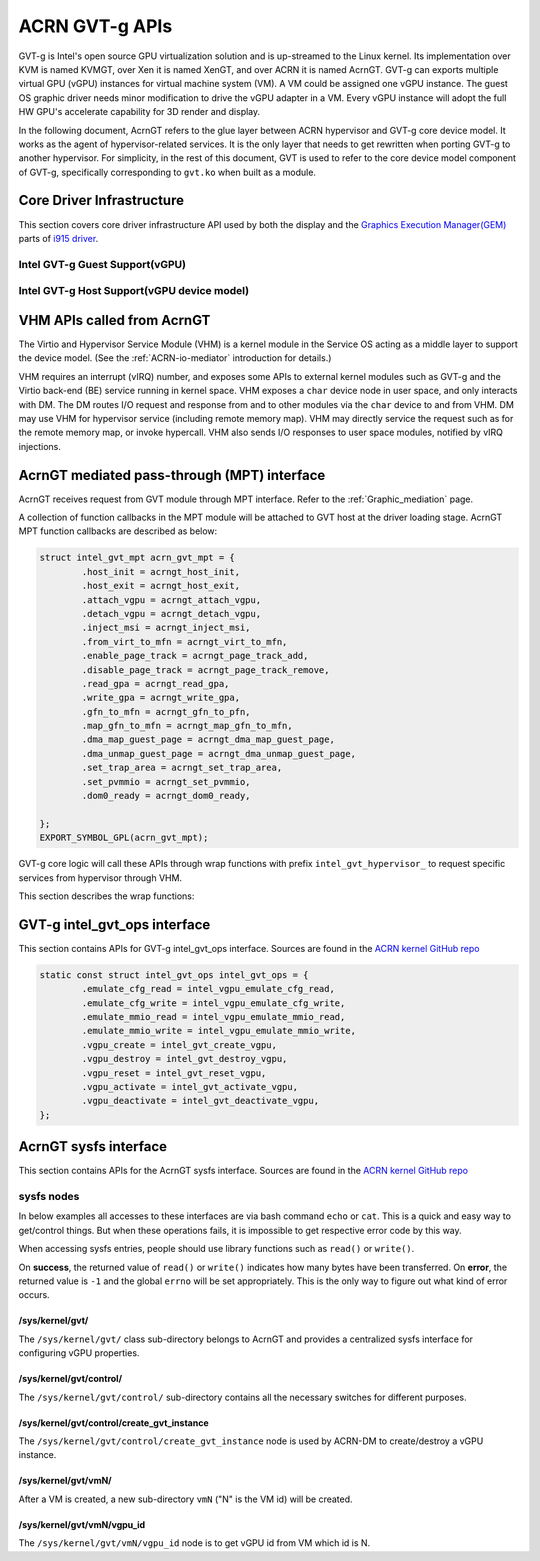 .. _GVT-g_api:

ACRN GVT-g APIs
###############

GVT-g is Intel's open source GPU virtualization solution and is up-streamed to
the Linux kernel. Its implementation over KVM is named KVMGT, over Xen it is
named XenGT, and over ACRN it is named AcrnGT. GVT-g can exports multiple
virtual GPU (vGPU) instances for virtual machine system (VM). A VM could be
assigned one vGPU instance. The guest OS graphic driver needs minor
modification to drive the vGPU adapter in a VM. Every vGPU instance will adopt
the full HW GPU's accelerate capability for 3D render and display.

In the following document, AcrnGT refers to the glue layer between ACRN
hypervisor and GVT-g core device model. It works as the agent of
hypervisor-related services. It is the only layer that needs to get rewritten
when porting GVT-g to another hypervisor. For simplicity, in the rest of this
document, GVT is used to refer to the core device model component of GVT-g,
specifically corresponding to ``gvt.ko`` when built as a module.

Core Driver Infrastructure
**************************

This section covers core driver infrastructure API used by both the display
and the `Graphics Execution Manager(GEM)`_ parts of `i915 driver`_.

.. _Graphics Execution Manager(GEM): https://lwn.net/Articles/283798/

.. _i915 driver: https://01.org/linuxgraphics/gfx-docs/drm/gpu/i915.html

Intel GVT-g Guest Support(vGPU)
===============================

.. kernel-doc:: drivers/gpu/drm/i915/i915_vgpu.c
   :doc: Intel GVT-g guest support

.. kernel-doc:: drivers/gpu/drm/i915/i915_vgpu.c
   :internal:

Intel GVT-g Host Support(vGPU device model)
===========================================

.. kernel-doc:: drivers/gpu/drm/i915/intel_gvt.c
   :doc: Intel GVT-g host support

.. kernel-doc:: drivers/gpu/drm/i915/intel_gvt.c
   :internal:


VHM APIs called from AcrnGT
****************************

The Virtio and Hypervisor Service Module (VHM) is a kernel module in the
Service OS acting as a middle layer to support the device model. (See the
:ref:`ACRN-io-mediator` introduction for details.)

VHM requires an interrupt (vIRQ) number, and exposes some APIs to external
kernel modules such as GVT-g and the Virtio back-end (BE) service running in
kernel space.  VHM exposes a ``char`` device node in user space, and only
interacts with DM. The DM routes I/O request and response from and to other
modules via the ``char`` device to and from VHM. DM may use VHM for hypervisor
service (including remote memory map). VHM may directly service the request
such as for the remote memory map, or invoke hypercall. VHM also sends I/O
responses to user space modules, notified by vIRQ injections.


.. kernel-doc:: include/linux/vhm/vhm_vm_mngt.h
   :functions: put_vm
               vhm_get_vm_info
               vhm_inject_msi
               vhm_vm_gpa2hpa

.. kernel-doc:: include/linux/vhm/acrn_vhm_ioreq.h
   :internal:

.. kernel-doc:: include/linux/vhm/acrn_vhm_mm.h
   :functions: acrn_hpa2gpa
               map_guest_phys
               unmap_guest_phys
               add_memory_region
               del_memory_region
               write_protect_page

.. _MPT_interface:

AcrnGT mediated pass-through (MPT) interface
**************************************************

AcrnGT receives request from GVT module through MPT interface. Refer to the
:ref:`Graphic_mediation` page.

A collection of function callbacks in the MPT module will be attached to GVT
host at the driver loading stage. AcrnGT MPT function callbacks are described
as below:


.. code-block:: c

        struct intel_gvt_mpt acrn_gvt_mpt = {
                .host_init = acrngt_host_init,
                .host_exit = acrngt_host_exit,
                .attach_vgpu = acrngt_attach_vgpu,
                .detach_vgpu = acrngt_detach_vgpu,
                .inject_msi = acrngt_inject_msi,
                .from_virt_to_mfn = acrngt_virt_to_mfn,
                .enable_page_track = acrngt_page_track_add,
                .disable_page_track = acrngt_page_track_remove,
                .read_gpa = acrngt_read_gpa,
                .write_gpa = acrngt_write_gpa,
                .gfn_to_mfn = acrngt_gfn_to_pfn,
                .map_gfn_to_mfn = acrngt_map_gfn_to_mfn,
                .dma_map_guest_page = acrngt_dma_map_guest_page,
                .dma_unmap_guest_page = acrngt_dma_unmap_guest_page,
                .set_trap_area = acrngt_set_trap_area,
                .set_pvmmio = acrngt_set_pvmmio,
                .dom0_ready = acrngt_dom0_ready,

	};
	EXPORT_SYMBOL_GPL(acrn_gvt_mpt);

GVT-g core logic will call these APIs through wrap functions with prefix
``intel_gvt_hypervisor_`` to request specific services from hypervisor through
VHM.

This section describes the wrap functions:

.. kernel-doc:: drivers/gpu/drm/i915/gvt/mpt.h
   :functions: intel_gvt_hypervisor_host_init
               intel_gvt_hypervisor_host_exit
               intel_gvt_hypervisor_attach_vgpu
               intel_gvt_hypervisor_detach_vgpu
               intel_gvt_hypervisor_inject_msi
               intel_gvt_hypervisor_virt_to_mfn
               intel_gvt_hypervisor_enable_page_track
               intel_gvt_hypervisor_disable_page_track
               intel_gvt_hypervisor_read_gpa
               intel_gvt_hypervisor_write_gpa
               intel_gvt_hypervisor_gfn_to_mfn
               intel_gvt_hypervisor_map_gfn_to_mfn
               intel_gvt_hypervisor_dma_map_guest_page
               intel_gvt_hypervisor_dma_unmap_guest_page
               intel_gvt_hypervisor_set_trap_area
               intel_gvt_hypervisor_set_pvmmio
               intel_gvt_hypervisor_dom0_ready

.. _intel_gvt_ops_interface:

GVT-g intel_gvt_ops interface
*****************************

This section contains APIs for GVT-g intel_gvt_ops interface. Sources are found
in the `ACRN kernel GitHub repo`_


.. _ACRN kernel GitHub repo: https://github.com/projectacrn/acrn-kernel/


.. code-block:: c

	static const struct intel_gvt_ops intel_gvt_ops = {
		.emulate_cfg_read = intel_vgpu_emulate_cfg_read,
		.emulate_cfg_write = intel_vgpu_emulate_cfg_write,
		.emulate_mmio_read = intel_vgpu_emulate_mmio_read,
		.emulate_mmio_write = intel_vgpu_emulate_mmio_write,
		.vgpu_create = intel_gvt_create_vgpu,
		.vgpu_destroy = intel_gvt_destroy_vgpu,
		.vgpu_reset = intel_gvt_reset_vgpu,
		.vgpu_activate = intel_gvt_activate_vgpu,
		.vgpu_deactivate = intel_gvt_deactivate_vgpu,
	};

.. kernel-doc:: drivers/gpu/drm/i915/gvt/cfg_space.c
   :functions: intel_vgpu_emulate_cfg_read
               intel_vgpu_emulate_cfg_write

.. kernel-doc:: drivers/gpu/drm/i915/gvt/mmio.c
   :functions: intel_vgpu_emulate_mmio_read
               intel_vgpu_emulate_mmio_write

.. kernel-doc:: drivers/gpu/drm/i915/gvt/vgpu.c
   :functions: intel_gvt_create_vgpn
               intel_gvt_destroy_vgpu
               intel_gvt_reset_vgpu
               intel_gvt_activate_vgpu
               intel_gvt_deactivate_vgpu

.. _sysfs_interface:

AcrnGT sysfs interface
***********************

This section contains APIs for the AcrnGT sysfs interface. Sources are found
in the `ACRN kernel GitHub repo`_


sysfs nodes
===========

In below examples all accesses to these interfaces are via bash command
``echo`` or ``cat``. This is a quick and easy way to get/control things. But
when these operations fails, it is impossible to get respective error code by
this way.

When accessing sysfs entries, people should use library functions such as
``read()`` or ``write()``.

On **success**, the returned value of ``read()`` or ``write()`` indicates how
many bytes have been transferred.  On **error**, the returned value is ``-1``
and the global ``errno`` will be set appropriately. This is the only way to
figure out what kind of error occurs.


/sys/kernel/gvt/
----------------

The ``/sys/kernel/gvt/`` class sub-directory belongs to AcrnGT and provides a
centralized sysfs interface for configuring vGPU properties.


/sys/kernel/gvt/control/
------------------------

The ``/sys/kernel/gvt/control/`` sub-directory contains all the necessary
switches for different purposes.

/sys/kernel/gvt/control/create_gvt_instance
-------------------------------------------

The ``/sys/kernel/gvt/control/create_gvt_instance`` node is used by ACRN-DM to
create/destroy a vGPU instance.

/sys/kernel/gvt/vmN/
--------------------

After a VM is created, a new sub-directory ``vmN`` ("N" is the VM id) will be
created.

/sys/kernel/gvt/vmN/vgpu_id
---------------------------

The ``/sys/kernel/gvt/vmN/vgpu_id`` node is to get vGPU id from VM which id is
N.
